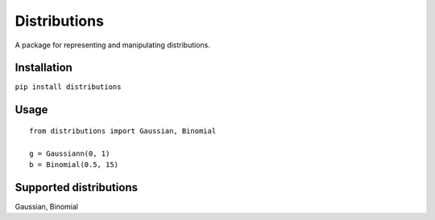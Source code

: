 Distributions
=============

A package for representing and manipulating distributions.

Installation
------------

``pip install distributions``

Usage
-----

::

    from distributions import Gaussian, Binomial

    g = Gaussiann(0, 1)
    b = Binomial(0.5, 15)

Supported distributions
-----------------------

Gaussian, Binomial
